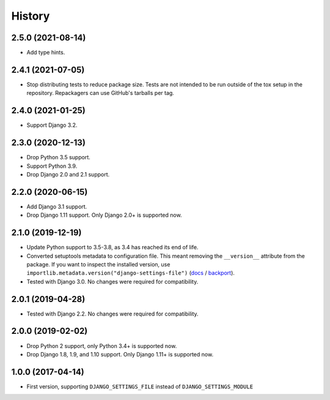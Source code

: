 =======
History
=======

2.5.0 (2021-08-14)
------------------

* Add type hints.

2.4.1 (2021-07-05)
------------------

* Stop distributing tests to reduce package size. Tests are not intended to be
  run outside of the tox setup in the repository. Repackagers can use GitHub's
  tarballs per tag.

2.4.0 (2021-01-25)
------------------

* Support Django 3.2.

2.3.0 (2020-12-13)
------------------

* Drop Python 3.5 support.
* Support Python 3.9.
* Drop Django 2.0 and 2.1 support.

2.2.0 (2020-06-15)
------------------

* Add Django 3.1 support.
* Drop Django 1.11 support. Only Django 2.0+ is supported now.

2.1.0 (2019-12-19)
------------------

* Update Python support to 3.5-3.8, as 3.4 has reached its end of life.
* Converted setuptools metadata to configuration file. This meant removing the
  ``__version__`` attribute from the package. If you want to inspect the
  installed version, use
  ``importlib.metadata.version("django-settings-file")``
  (`docs <https://docs.python.org/3.8/library/importlib.metadata.html#distribution-versions>`__ /
  `backport <https://pypi.org/project/importlib-metadata/>`__).
* Tested with Django 3.0. No changes were required for compatibility.

2.0.1 (2019-04-28)
------------------

* Tested with Django 2.2. No changes were required for compatibility.

2.0.0 (2019-02-02)
------------------

* Drop Python 2 support, only Python 3.4+ is supported now.
* Drop Django 1.8, 1.9, and 1.10 support. Only Django 1.11+ is supported now.

1.0.0 (2017-04-14)
------------------

* First version, supporting ``DJANGO_SETTINGS_FILE`` instead of
  ``DJANGO_SETTINGS_MODULE``
